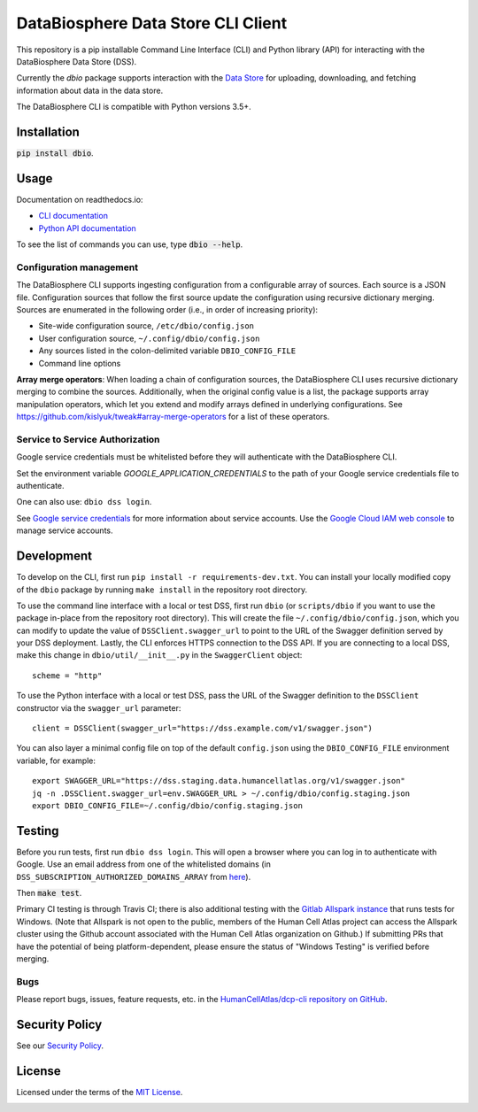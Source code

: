 DataBiosphere Data Store CLI Client
===================================

This repository is a pip installable Command Line Interface (CLI) and Python library (API) for interacting with the
DataBiosphere Data Store (DSS).

Currently the `dbio` package supports interaction with the `Data Store <https://github.com/DataBiosphere/data-store>`_
for uploading, downloading, and fetching information about data in the data store.

The DataBiosphere CLI is compatible with Python versions 3.5+.

Installation
------------

:code:`pip install dbio`.

Usage
-----

Documentation on readthedocs.io:

* `CLI documentation <https://dbio.readthedocs.io/en/latest/cli.html>`_

* `Python API documentation <https://dbio.readthedocs.io/en/latest/api.html>`_

To see the list of commands you can use, type :code:`dbio --help`.

Configuration management
~~~~~~~~~~~~~~~~~~~~~~~~
The DataBiosphere CLI supports ingesting configuration from a configurable array of sources. Each source is a JSON file.
Configuration sources that follow the first source update the configuration using recursive dictionary merging. Sources
are enumerated in the following order (i.e., in order of increasing priority):

- Site-wide configuration source, ``/etc/dbio/config.json``
- User configuration source, ``~/.config/dbio/config.json``
- Any sources listed in the colon-delimited variable ``DBIO_CONFIG_FILE``
- Command line options

**Array merge operators**: When loading a chain of configuration sources, the DataBiosphere CLI uses recursive
dictionary merging to combine the sources. Additionally, when the original config value is a list, the package
supports array manipulation operators, which let you extend and modify arrays defined in underlying configurations.
See https://github.com/kislyuk/tweak#array-merge-operators for a list of these operators.

Service to Service Authorization
~~~~~~~~~~~~~~~~~~~~~~~~~~~~~~~~
Google service credentials must be whitelisted before they will authenticate with the DataBiosphere CLI.

Set the environment variable `GOOGLE_APPLICATION_CREDENTIALS` to the path of your Google service credentials file to
authenticate.

One can also use: ``dbio dss login``.

See `Google service credentials <https://cloud.google.com/iam/docs/understanding-service-accounts>`_ 
for more information about service accounts. Use the `Google Cloud IAM web console
<https://console.cloud.google.com/iam-admin/serviceaccounts>`_ to manage service accounts.

Development
-----------
To develop on the CLI, first run ``pip install -r requirements-dev.txt``. You can install your locally modified copy of 
the ``dbio`` package by running ``make install`` in the repository root directory.

To use the command line interface with a local or test DSS, first run ``dbio`` (or ``scripts/dbio`` if you want to use the
package in-place from the repository root directory). This will create the file ``~/.config/dbio/config.json``, which you
can modify to update the value of ``DSSClient.swagger_url`` to point to the URL of the Swagger definition served by your
DSS deployment. Lastly, the CLI enforces HTTPS connection to the DSS API. If you are connecting to a local DSS, make
this change in ``dbio/util/__init__.py`` in the ``SwaggerClient`` object::

    scheme = "http"

To use the Python interface with a local or test DSS, pass the URL of the Swagger definition to the ``DSSClient``
constructor via the ``swagger_url`` parameter::

    client = DSSClient(swagger_url="https://dss.example.com/v1/swagger.json")

You can also layer a minimal config file on top of the default ``config.json`` using the ``DBIO_CONFIG_FILE`` environment
variable, for example::

    export SWAGGER_URL="https://dss.staging.data.humancellatlas.org/v1/swagger.json"
    jq -n .DSSClient.swagger_url=env.SWAGGER_URL > ~/.config/dbio/config.staging.json
    export DBIO_CONFIG_FILE=~/.config/dbio/config.staging.json

Testing
-------
Before you run tests, first run ``dbio dss login``.  This will open a browser where you can log in to authenticate
with Google. Use an email address from one of the whitelisted domains (in ``DSS_SUBSCRIPTION_AUTHORIZED_DOMAINS_ARRAY``
from `here <https://github.com/HumanCellAtlas/data-store/blob/master/environment#L55>`_).

Then :code:`make test`.

Primary CI testing is through Travis CI; there is also additional testing with the
`Gitlab Allspark instance <https://allspark.dev.data.humancellatlas.org/HumanCellAtlas/dcp-cli/>`_ that runs tests for Windows.
(Note that Allspark is not open to the public, members of the Human Cell Atlas project can access the Allspark cluster using the Github account
associated with the Human Cell Atlas organization on Github.) If submitting PRs that have the potential of being platform-dependent, please ensure 
the status of "Windows Testing" is verified before merging.

Bugs
~~~~
Please report bugs, issues, feature requests, etc. in the 
`HumanCellAtlas/dcp-cli repository on GitHub <https://github.com/HumanCellAtlas/dcp-cli/issues>`_.


Security Policy
---------------
See our `Security Policy <https://github.com/HumanCellAtlas/.github/blob/master/SECURITY.md>`_.

License
-------
Licensed under the terms of the `MIT License <https://opensource.org/licenses/MIT>`_.

.. image:: https://img.shields.io/travis/HumanCellAtlas/dcp-cli.svg?branch=master
        :target: https://travis-ci.org/HumanCellAtlas/dcp-cli?branch=master
.. image:: https://codecov.io/github/HumanCellAtlas/dcp-cli/coverage.svg?branch=master
        :target: https://codecov.io/github/HumanCellAtlas/dcp-cli?branch=master

.. image:: https://img.shields.io/pypi/v/dbio.svg
        :target: https://pypi.python.org/pypi/dbio
.. image:: https://img.shields.io/pypi/l/dbio.svg
        :target: https://pypi.python.org/pypi/dbio
.. image:: https://readthedocs.org/projects/dbio/badge/?version=latest
        :target: https://dbio.readthedocs.io/
